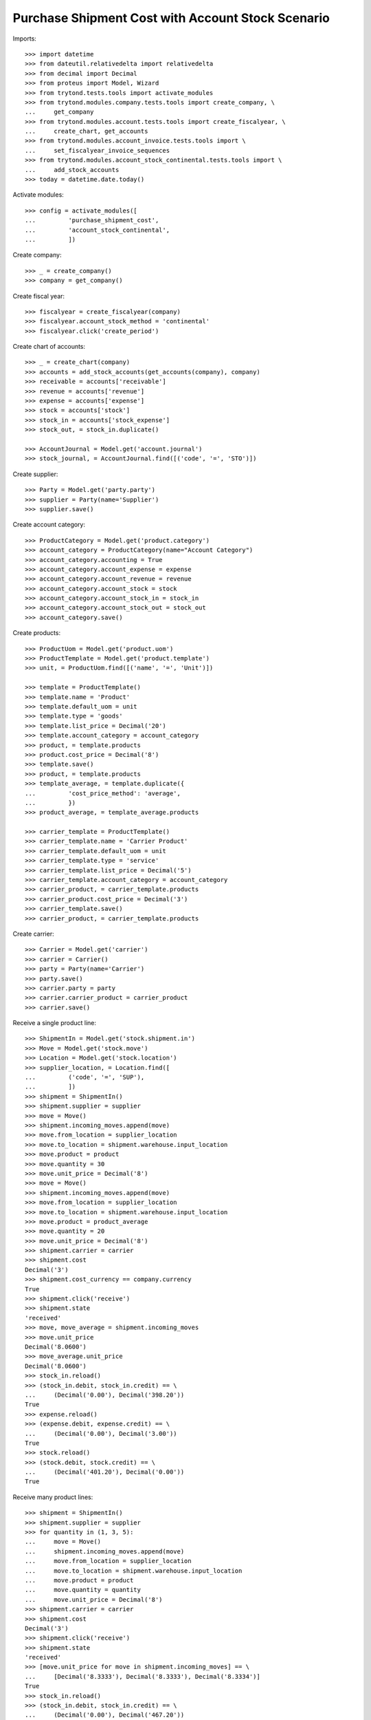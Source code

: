 ==================================================
Purchase Shipment Cost with Account Stock Scenario
==================================================

Imports::

    >>> import datetime
    >>> from dateutil.relativedelta import relativedelta
    >>> from decimal import Decimal
    >>> from proteus import Model, Wizard
    >>> from trytond.tests.tools import activate_modules
    >>> from trytond.modules.company.tests.tools import create_company, \
    ...     get_company
    >>> from trytond.modules.account.tests.tools import create_fiscalyear, \
    ...     create_chart, get_accounts
    >>> from trytond.modules.account_invoice.tests.tools import \
    ...     set_fiscalyear_invoice_sequences
    >>> from trytond.modules.account_stock_continental.tests.tools import \
    ...     add_stock_accounts
    >>> today = datetime.date.today()

Activate modules::

    >>> config = activate_modules([
    ...         'purchase_shipment_cost',
    ...         'account_stock_continental',
    ...         ])

Create company::

    >>> _ = create_company()
    >>> company = get_company()

Create fiscal year::

    >>> fiscalyear = create_fiscalyear(company)
    >>> fiscalyear.account_stock_method = 'continental'
    >>> fiscalyear.click('create_period')

Create chart of accounts::

    >>> _ = create_chart(company)
    >>> accounts = add_stock_accounts(get_accounts(company), company)
    >>> receivable = accounts['receivable']
    >>> revenue = accounts['revenue']
    >>> expense = accounts['expense']
    >>> stock = accounts['stock']
    >>> stock_in = accounts['stock_expense']
    >>> stock_out, = stock_in.duplicate()

    >>> AccountJournal = Model.get('account.journal')
    >>> stock_journal, = AccountJournal.find([('code', '=', 'STO')])

Create supplier::

    >>> Party = Model.get('party.party')
    >>> supplier = Party(name='Supplier')
    >>> supplier.save()

Create account category::

    >>> ProductCategory = Model.get('product.category')
    >>> account_category = ProductCategory(name="Account Category")
    >>> account_category.accounting = True
    >>> account_category.account_expense = expense
    >>> account_category.account_revenue = revenue
    >>> account_category.account_stock = stock
    >>> account_category.account_stock_in = stock_in
    >>> account_category.account_stock_out = stock_out
    >>> account_category.save()

Create products::

    >>> ProductUom = Model.get('product.uom')
    >>> ProductTemplate = Model.get('product.template')
    >>> unit, = ProductUom.find([('name', '=', 'Unit')])

    >>> template = ProductTemplate()
    >>> template.name = 'Product'
    >>> template.default_uom = unit
    >>> template.type = 'goods'
    >>> template.list_price = Decimal('20')
    >>> template.account_category = account_category
    >>> product, = template.products
    >>> product.cost_price = Decimal('8')
    >>> template.save()
    >>> product, = template.products
    >>> template_average, = template.duplicate({
    ...         'cost_price_method': 'average',
    ...         })
    >>> product_average, = template_average.products

    >>> carrier_template = ProductTemplate()
    >>> carrier_template.name = 'Carrier Product'
    >>> carrier_template.default_uom = unit
    >>> carrier_template.type = 'service'
    >>> carrier_template.list_price = Decimal('5')
    >>> carrier_template.account_category = account_category
    >>> carrier_product, = carrier_template.products
    >>> carrier_product.cost_price = Decimal('3')
    >>> carrier_template.save()
    >>> carrier_product, = carrier_template.products

Create carrier::

    >>> Carrier = Model.get('carrier')
    >>> carrier = Carrier()
    >>> party = Party(name='Carrier')
    >>> party.save()
    >>> carrier.party = party
    >>> carrier.carrier_product = carrier_product
    >>> carrier.save()

Receive a single product line::

    >>> ShipmentIn = Model.get('stock.shipment.in')
    >>> Move = Model.get('stock.move')
    >>> Location = Model.get('stock.location')
    >>> supplier_location, = Location.find([
    ...         ('code', '=', 'SUP'),
    ...         ])
    >>> shipment = ShipmentIn()
    >>> shipment.supplier = supplier
    >>> move = Move()
    >>> shipment.incoming_moves.append(move)
    >>> move.from_location = supplier_location
    >>> move.to_location = shipment.warehouse.input_location
    >>> move.product = product
    >>> move.quantity = 30
    >>> move.unit_price = Decimal('8')
    >>> move = Move()
    >>> shipment.incoming_moves.append(move)
    >>> move.from_location = supplier_location
    >>> move.to_location = shipment.warehouse.input_location
    >>> move.product = product_average
    >>> move.quantity = 20
    >>> move.unit_price = Decimal('8')
    >>> shipment.carrier = carrier
    >>> shipment.cost
    Decimal('3')
    >>> shipment.cost_currency == company.currency
    True
    >>> shipment.click('receive')
    >>> shipment.state
    'received'
    >>> move, move_average = shipment.incoming_moves
    >>> move.unit_price
    Decimal('8.0600')
    >>> move_average.unit_price
    Decimal('8.0600')
    >>> stock_in.reload()
    >>> (stock_in.debit, stock_in.credit) == \
    ...     (Decimal('0.00'), Decimal('398.20'))
    True
    >>> expense.reload()
    >>> (expense.debit, expense.credit) == \
    ...     (Decimal('0.00'), Decimal('3.00'))
    True
    >>> stock.reload()
    >>> (stock.debit, stock.credit) == \
    ...     (Decimal('401.20'), Decimal('0.00'))
    True

Receive many product lines::

    >>> shipment = ShipmentIn()
    >>> shipment.supplier = supplier
    >>> for quantity in (1, 3, 5):
    ...     move = Move()
    ...     shipment.incoming_moves.append(move)
    ...     move.from_location = supplier_location
    ...     move.to_location = shipment.warehouse.input_location
    ...     move.product = product
    ...     move.quantity = quantity
    ...     move.unit_price = Decimal('8')
    >>> shipment.carrier = carrier
    >>> shipment.cost
    Decimal('3')
    >>> shipment.click('receive')
    >>> shipment.state
    'received'
    >>> [move.unit_price for move in shipment.incoming_moves] == \
    ...     [Decimal('8.3333'), Decimal('8.3333'), Decimal('8.3334')]
    True
    >>> stock_in.reload()
    >>> (stock_in.debit, stock_in.credit) == \
    ...     (Decimal('0.00'), Decimal('467.20'))
    True
    >>> expense.reload()
    >>> (expense.debit, expense.credit) == \
    ...     (Decimal('0.00'), Decimal('6.00'))
    True
    >>> stock.reload()
    >>> (stock.debit, stock.credit) == \
    ...     (Decimal('473.20'), Decimal('0.00'))
    True
